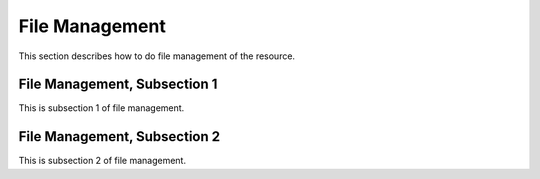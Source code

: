 .. _file

File Management
=================

This section describes how to do file management of the resource.

File Management, Subsection 1
--------------------------------

This is subsection 1 of file management.

File Management, Subsection 2
--------------------------------

This is subsection 2 of file management.
